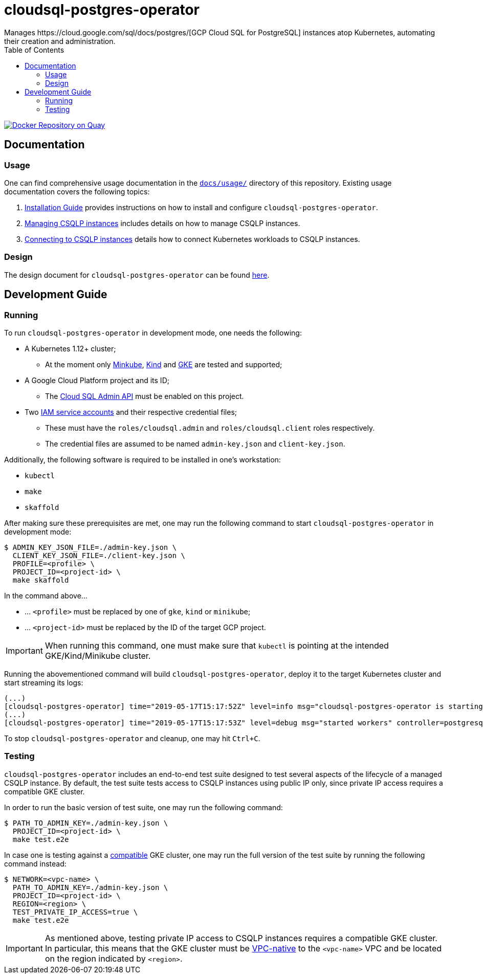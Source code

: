 = cloudsql-postgres-operator
Manages https://cloud.google.com/sql/docs/postgres/[GCP Cloud SQL for PostgreSQL] instances atop Kubernetes, automating their creation and administration.
:icons: font
:toc:

ifdef::env-github[]
:tip-caption: :bulb:
:note-caption: :information_source:
:important-caption: :heavy_exclamation_mark:
:caution-caption: :fire:
:warning-caption: :warning:
endif::[]

image:https://quay.io/repository/travelaudience/cloudsql-postgres-operator/status["Docker Repository on Quay", link="https://quay.io/repository/travelaudience/cloudsql-postgres-operator"]

== Documentation

=== Usage

One can find comprehensive usage documentation in the link:./docs/usage[`docs/usage/`] directory of this repository.
Existing usage documentation covers the following topics:

1. <<./docs/usage/00-installation-guide.adoc#,Installation Guide>> provides instructions on how to install and configure `cloudsql-postgres-operator`.
1. <<./docs/usage/01-managing-csqlp-instances.adoc#,Managing CSQLP instances>> includes details on how to manage CSQLP instances.
1. <<./docs/usage/02-connecting-to-csqlp-instances.adoc#,Connecting to CSQLP instances>> details how to connect Kubernetes workloads to CSQLP instances.

=== Design

The design document for `cloudsql-postgres-operator` can be found <<./docs/design/00-overview.adoc#,here>>.

== Development Guide

=== Running

To run `cloudsql-postgres-operator` in development mode, one needs the following:

* A Kubernetes 1.12+ cluster;
** At the moment only https://github.com/kubernetes/minikube[Minkube], https://github.com/kubernetes-sigs/kind[Kind] and https://cloud.google.com/kubernetes-engine/[GKE] are tested and supported;
* A Google Cloud Platform project and its ID;
** The https://cloud.google.com/sql/docs/postgres/admin-api/[Cloud SQL Admin API] must be enabled on this project.
* Two https://cloud.google.com/iam/docs/service-accounts[IAM service accounts] and their respective credential files;
** These must have the `roles/cloudsql.admin` and `roles/cloudsql.client` roles respectively.
** The credential files are assumed to be named `admin-key.json` and `client-key.json`.

Additionally, the following software is required to be installed in one's workstation:

* `kubectl`
* `make`
* `skaffold`

After making sure these prerequisites are met, one may run the following command to start `cloudsql-postgres-operator` in development mode:

[source,bash]
----
$ ADMIN_KEY_JSON_FILE=./admin-key.json \
  CLIENT_KEY_JSON_FILE=./client-key.json \
  PROFILE=<profile> \
  PROJECT_ID=<project-id> \
  make skaffold
----

In the command above...

* ... `<profile>` must be replaced by one of `gke`, `kind` or `minikube`;
* ... `<project-id>` must be replaced by the ID of the target GCP project.

IMPORTANT: When running this command, one must make sure that `kubectl` is pointing at the intended GKE/Kind/Minikube cluster.

Running the abovementioned command will build `cloudsql-postgres-operator`, deploy it to the target Kubernetes cluster and start streaming its logs:

[source,text]
----
(...)
[cloudsql-postgres-operator] time="2019-05-17T15:17:52Z" level=info msg="cloudsql-postgres-operator is starting" version=e1f6541-dev
(...)
[cloudsql-postgres-operator] time="2019-05-17T15:17:53Z" level=debug msg="started workers" controller=postgresqlinstance-controller
----

To stop `cloudsql-postgres-operator` and cleanup, one may hit `Ctrl+C`.

=== Testing

`cloudsql-postgres-operator` includes an end-to-end test suite designed to test several aspects of the lifecycle of a managed CSQLP instance.
By default, the test suite tests access to CSQLP instances using public IP only, since private IP access requires a compatible GKE cluster.

In order to run the basic version of test suite, one may run the following command:

[source,bash]
----
$ PATH_TO_ADMIN_KEY=./admin-key.json \
  PROJECT_ID=<project-id> \
  make test.e2e
----

In case one is testing against a https://cloud.google.com/sql/docs/postgres/connect-kubernetes-engine[compatible] GKE cluster, one may run the full version of the test suite by running the following command instead:

[source,bash]
----
$ NETWORK=<vpc-name> \
  PATH_TO_ADMIN_KEY=./admin-key.json \
  PROJECT_ID=<project-id> \
  REGION=<region> \
  TEST_PRIVATE_IP_ACCESS=true \
  make test.e2e
----

[IMPORTANT]
====
As mentioned above, testing private IP access to CSQLP instances requires a compatible GKE cluster.
In particular, this means that the GKE cluster must be https://cloud.google.com/kubernetes-engine/docs/how-to/alias-ips[VPC-native] to the `<vpc-name>` VPC and be located on the region indicated by `<region>`.
====

